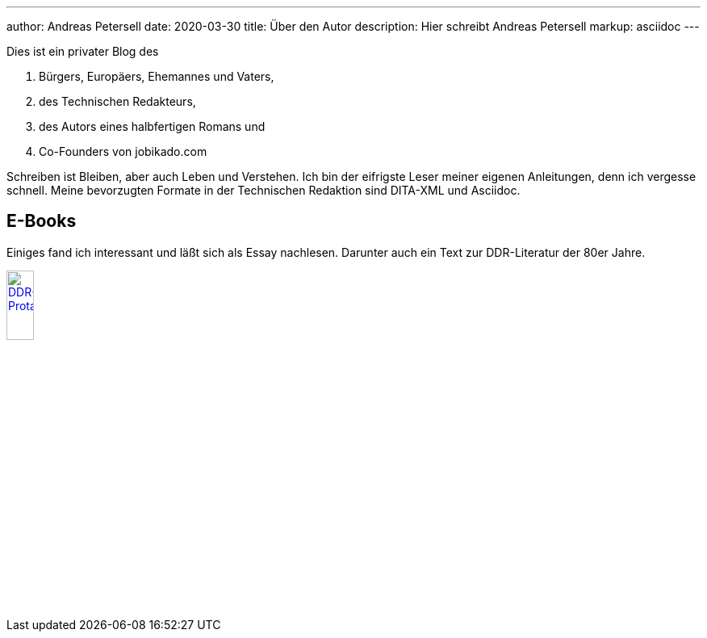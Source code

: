 ---
author: Andreas Petersell
date: 2020-03-30
title: Über den Autor
description: Hier schreibt Andreas Petersell
markup: asciidoc
---

:imagesdir: ../images/cover-ddrprotagonisten/

Dies ist ein privater Blog des

. Bürgers, Europäers, Ehemannes und Vaters,
. des Technischen Redakteurs,
. des Autors eines halbfertigen Romans und
. Co-Founders von jobikado.com

Schreiben ist Bleiben, aber auch Leben und Verstehen. Ich bin der eifrigste Leser meiner eigenen Anleitungen, denn ich vergesse schnell. Meine bevorzugten Formate in der Technischen Redaktion sind DITA-XML und Asciidoc.

== E-Books

Einiges fand ich interessant und läßt sich als Essay nachlesen. Darunter auch ein Text zur DDR-Literatur der 80er Jahre.

[link=http://petersell.github.io/ddrprotagonisten/]
image::cover-ddrprotagonisten.gif[DDR-Protagonisten,20%]